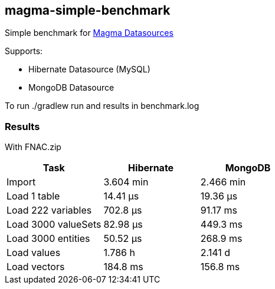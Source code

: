 == magma-simple-benchmark

Simple benchmark for https://github.com/obiba/magma[Magma Datasources]

Supports:

* Hibernate Datasource (MySQL)
* MongoDB Datasource

To run +./gradlew run+ and results in +benchmark.log+

=== Results

With FNAC.zip

[cols="3*", options="header"]
|===
|Task |Hibernate |MongoDB
|Import |3.604 min |2.466 min
|Load 1 table |14.41 μs |19.36 μs
|Load 222 variables |702.8 μs |91.17 ms
|Load 3000 valueSets |82.98 μs |449.3 ms
|Load 3000 entities |50.52 μs  |268.9 ms
|Load values  |1.786 h |2.141 d
|Load vectors  |184.8 ms  |156.8 ms
|===
